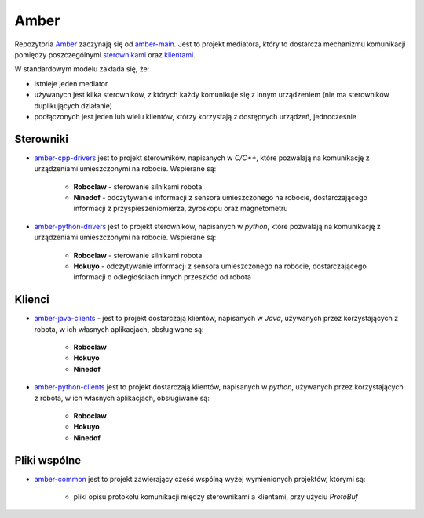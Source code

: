 Amber
=====

Repozytoria `Amber`_ zaczynają się od `amber-main`_. Jest to projekt mediatora, który to dostarcza mechanizmu komunikacji pomiędzy poszczególnymi `sterownikami`_ oraz `klientami`_.

W standardowym modelu zakłada się, że:

* istnieje jeden mediator
* używanych jest kilka sterowników, z których każdy komunikuje się z innym urządzeniem (nie ma sterowników duplikujących działanie)
* podłączonych jest jeden lub wielu klientów, którzy korzystają z dostępnych urządzeń, jednocześnie

Sterowniki
----------

* `amber-cpp-drivers`_ jest to projekt sterowników, napisanych w *C/C++*, które pozwalają na komunikację z urządzeniami umieszczonymi na robocie. Wspierane są:

    * **Roboclaw** - sterowanie silnikami robota
    * **Ninedof** - odczytywanie informacji z sensora umieszczonego na robocie, dostarczającego informacji z przyspieszeniomierza, żyroskopu oraz magnetometru

* `amber-python-drivers`_ jest to projekt sterowników, napisanych w *python*, które pozwalają na komunikację z urządzeniami umieszczonymi na robocie. Wspierane są:

    * **Roboclaw** - sterowanie silnikami robota
    * **Hokuyo** - odczytywanie informacji z sensora umieszczonego na robocie, dostarczającego informacji o odległościach innych przeszkód od robota

Klienci
-------

* `amber-java-clients`_ - jest to projekt dostarczają klientów, napisanych w *Java*, używanych przez korzystających z robota, w ich własnych aplikacjach, obsługiwane są:

    * **Roboclaw**
    * **Hokuyo**
    * **Ninedof**

* `amber-python-clients`_ jest to projekt dostarczają klientów, napisanych w *python*, używanych przez korzystających z robota, w ich własnych aplikacjach, obsługiwane są:

    * **Roboclaw**
    * **Hokuyo**
    * **Ninedof**

Pliki wspólne
-------------

* `amber-common`_ jest to projekt zawierający część wspólną wyżej wymienionych projektów, którymi są:

    * pliki opisu protokołu komunikacji między sterownikami a klientami, przy użyciu *ProtoBuf*

.. _Amber: https://github.com/dev-amber
.. _sterownikami: ./drivers.html
.. _klientami: ./clients.html
.. _amber-main: https://github.com/dev-amber/amber-main
.. _amber-cpp-drivers: https://github.com/dev-amber/amber-cpp-drivers
.. _amber-python-drivers: https://github.com/dev-amber/amber-python-drivers
.. _amber-java-clients: https://github.com/dev-amber/amber-java-clients
.. _amber-python-clients: https://github.com/dev-amber/amber-python-clients
.. _amber-common: https://github.com/dev-amber/amber-common